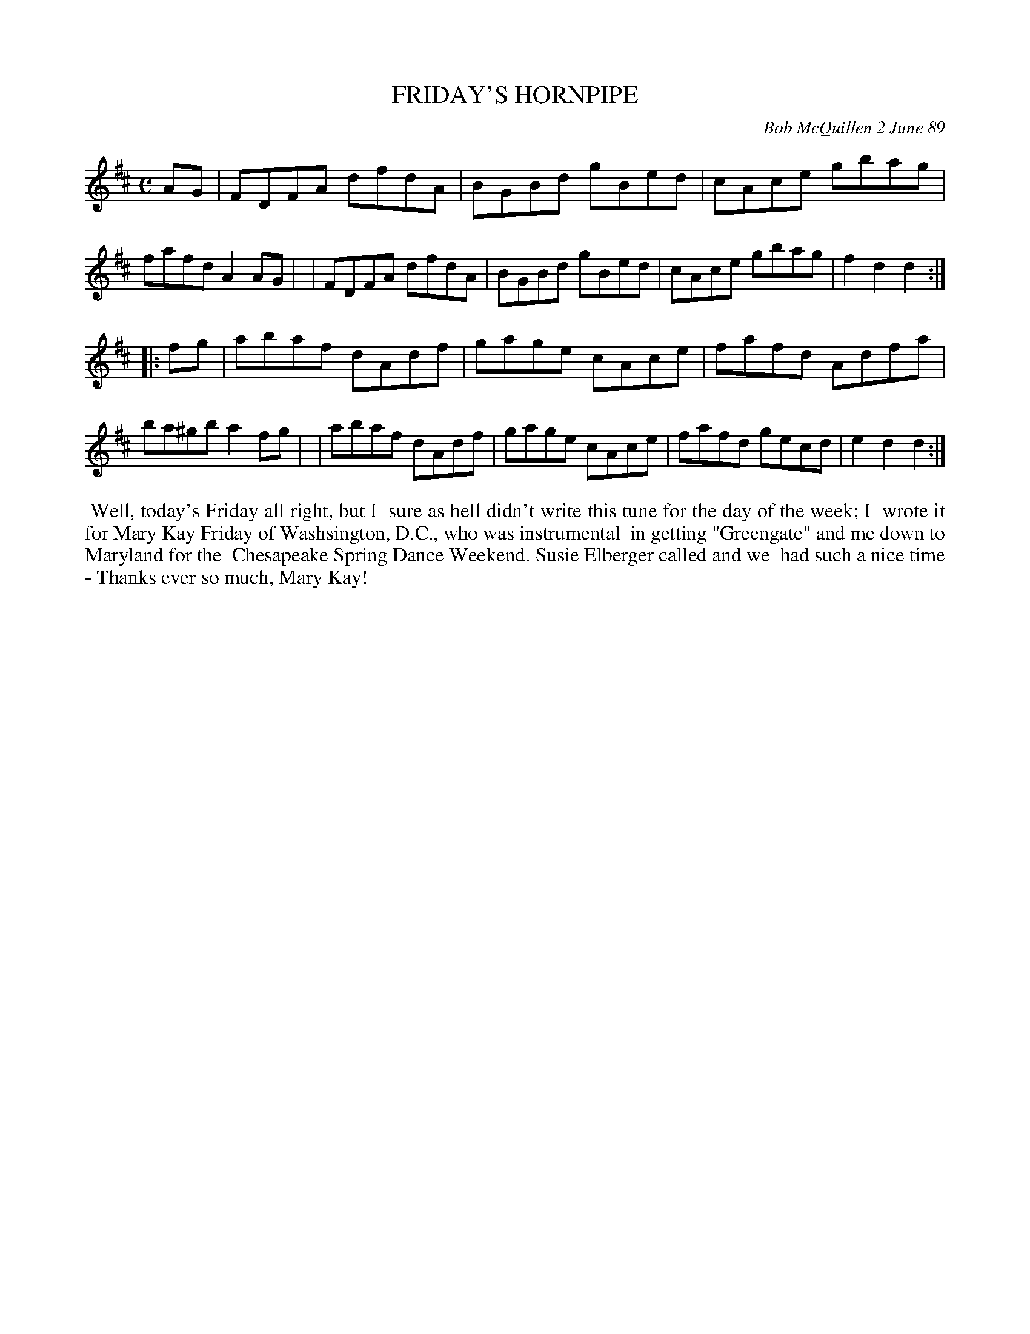 X: 07040
T: FRIDAY'S HORNPIPE
C: Bob McQuillen 2 June 89
B: Bob's Note Book 7 #40
%R: hornpipe, reel
Z: 2020 John Chambers <jc:trillian.mit.edu>
N: Should that last g note in bar 12 be natural?
M: C
L: 1/8
K: D
AG \
| FDFA dfdA | BGBd gBed | cAce gbag | fafd A2AG |\
| FDFA dfdA | BGBd gBed | cAce gbag | f2d2 d2 :|
|: fg \
| abaf dAdf | gage cAce | fafd Adfa | ba^gb a2fg |\
| abaf dAdf | gage cAce | fafd gecd | e2d2 d2 :|
%%begintext align
%% Well, today's Friday all right, but I
%% sure as hell didn't write this tune for the day of the week; I
%% wrote it for Mary Kay Friday of Washsington, D.C., who was instrumental
%% in getting "Greengate" and me down to Maryland for the
%% Chesapeake Spring Dance Weekend. Susie Elberger called and we
%% had such a nice time - Thanks ever so much, Mary Kay!
%%endtext
